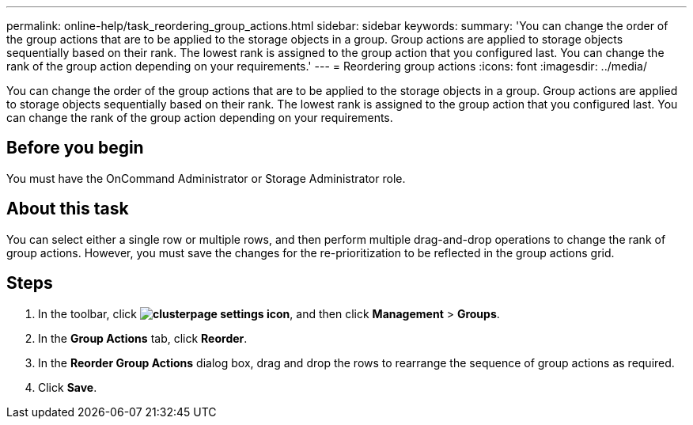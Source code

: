 ---
permalink: online-help/task_reordering_group_actions.html
sidebar: sidebar
keywords: 
summary: 'You can change the order of the group actions that are to be applied to the storage objects in a group. Group actions are applied to storage objects sequentially based on their rank. The lowest rank is assigned to the group action that you configured last. You can change the rank of the group action depending on your requirements.'
---
= Reordering group actions
:icons: font
:imagesdir: ../media/

[.lead]
You can change the order of the group actions that are to be applied to the storage objects in a group. Group actions are applied to storage objects sequentially based on their rank. The lowest rank is assigned to the group action that you configured last. You can change the rank of the group action depending on your requirements.

== Before you begin

You must have the OnCommand Administrator or Storage Administrator role.

== About this task

You can select either a single row or multiple rows, and then perform multiple drag-and-drop operations to change the rank of group actions. However, you must save the changes for the re-prioritization to be reflected in the group actions grid.

== Steps

. In the toolbar, click *image:../media/clusterpage_settings_icon.gif[]*, and then click *Management* > *Groups*.
. In the *Group Actions* tab, click *Reorder*.
. In the *Reorder Group Actions* dialog box, drag and drop the rows to rearrange the sequence of group actions as required.
. Click *Save*.
